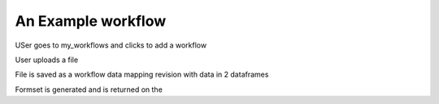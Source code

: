 
=============================
An Example workflow
=============================

USer goes to my_workflows and clicks to add a workflow

User uploads a file

File is saved as a workflow data mapping revision with data in 2 dataframes

Formset is generated and is returned on the 
